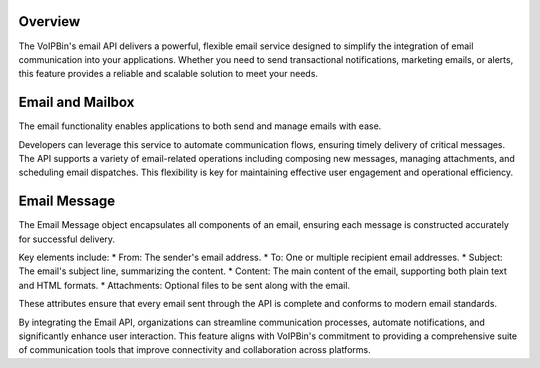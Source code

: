 .. _email-overview:

Overview
========
The VoIPBin's email API delivers a powerful, flexible email service designed to simplify the integration of email communication into your applications. 
Whether you need to send transactional notifications, marketing emails, or alerts, this feature provides a reliable and scalable solution to meet your needs.

Email and Mailbox
=================
The email functionality enables applications to both send and manage emails with ease. 

Developers can leverage this service to automate communication flows, ensuring timely delivery of critical messages. 
The API supports a variety of email-related operations including composing new messages, managing attachments, and scheduling email dispatches. 
This flexibility is key for maintaining effective user engagement and operational efficiency.

Email Message
=============
The Email Message object encapsulates all components of an email, ensuring each message is constructed accurately for successful delivery. 

Key elements include:
* From: The sender's email address.
* To: One or multiple recipient email addresses.
* Subject: The email's subject line, summarizing the content.
* Content: The main content of the email, supporting both plain text and HTML formats.
* Attachments: Optional files to be sent along with the email.

These attributes ensure that every email sent through the API is complete and conforms to modern email standards.

By integrating the Email API, organizations can streamline communication processes, automate notifications, and significantly enhance user interaction. 
This feature aligns with VoIPBin's commitment to providing a comprehensive suite of communication tools that improve connectivity and collaboration across platforms.


